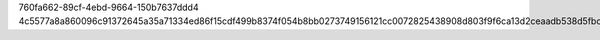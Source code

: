 760fa662-89cf-4ebd-9664-150b7637ddd4
4c5577a8a860096c91372645a35a71334ed86f15cdf499b8374f054b8bb0273749156121cc0072825438908d803f9f6ca13d2ceaadb538d5fbc14d1eb49813d1
